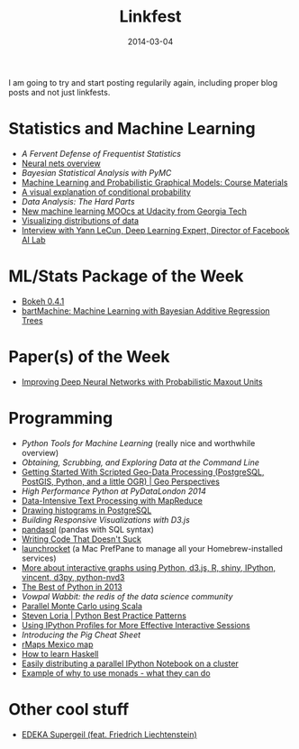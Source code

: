 #+TITLE: Linkfest
#+DATE: 2014-03-04
#+CATEGORY: Linkfest
I am going to try and start posting regularily again, including proper
blog posts and not just linkfests.
* Statistics and Machine Learning
- [[%5B%5Bhttp://ivory.idyll.org/blog/not-sucking.html%5D%5BWriting%20Code%20That%20Doesn't%20Suck%5D%5D][A Fervent Defense of Frequentist Statistics]]
- [[http://deeplearning4j.org/][Neural nets overview]]
- [[%5B%5Bhttp://jmapping-maplabs.rhcloud.com/getting-started-with-scripted-geo-data-processing-postgresql-postgis-python-and-a-little-ogr/?utm_content%253Dbuffer1bae0&utm_medium%253Dsocial&utm_source%253Dtwitter.com&utm_campaign%253Dbuffer%5D%5BGetting%20Started%20With%20Scripted%20Geo-Data%20Processing%20(PostgreSQL,%20PostGIS,%20Python,%20and%20a%20little%20OGR)%20|%20Geo%20Perspectives%5D%5D][Bayesian Statistical Analysis with PyMC]]
- [[http://www.cedar.buffalo.edu/~srihari/CSE574/][Machine Learning and Probabilistic Graphical Models: Course Materials]]
- [[http://continuum.io/blog/bokeh-0.4.1%255D%255BBokeh%25200.4.1%255D%255D%5D%5BBuilding%20Responsive%20Visualizations%20with%20D3.js%20|%20Safari%20Books%20Online's%20Official%20Blog%5D%5D][A visual explanation of conditional probability]]
- [[A%20Mac%20PrefPane%20to%20manage%20all%20your%20Homebrew-installed%20services][Data Analysis: The Hard Parts]]
- [[http://blog.udacity.com/2014/02/now-available-at-udacity-courses-from.html][New machine learning MOOcs at Udacity from Georgia Tech]]
- [[http://nbviewer.ipython.org/github/mwaskom/seaborn/blob/master/examples/plotting_distributions.ipynb?utm_content%3Dbuffer2788d&utm_medium%3Dsocial&utm_source%3Dtwitter.com&utm_campaign%3Dbuffer][Visualizing distributions of data]]
- [[http://www.kdnuggets.com/2014/02/exclusive-yann-lecun-deep-learning-facebook-ai-lab.html][Interview with Yann LeCun, Deep Learning Expert, Director of Facebook AI Lab]]
* ML/Stats Package of the Week
- [[http://continuum.io/blog/bokeh-0.4.1][Bokeh 0.4.1]]
- [[http://arxiv.org/abs/1312.2171][bartMachine: Machine Learning with Bayesian Additive Regression Trees]]
* Paper(s) of the Week
- [[http://arxiv.org/abs/1312.6116][Improving Deep Neural Networks with Probabilistic Maxout Units]]
* Programming
- [[%5B%5Bhttp://deeplearning4j.org/%5D%5Bdeeplearning4j.org%5D%5D][Python Tools for Machine Learning]] (really nice and worthwhile overview)
- [[%5B%5B%255B%255Bhttp://deeplearning4j.org/%255D%255Bdeeplearning4j.org%255D%255D%5D%5BPython%20Tools%20for%20Machine%20Learning%20|%20CB%20Insights'%20Team%20Blog%5D%5D][Obtaining, Scrubbing, and Exploring Data at the Command Line]]
- [[http://jmapping-maplabs.rhcloud.com/getting-started-with-scripted-geo-data-processing-postgresql-postgis-python-and-a-little-ogr/?utm_content%3Dbuffer1bae0&utm_medium%3Dsocial&utm_source%3Dtwitter.com&utm_campaign%3Dbuffer][Getting Started With Scripted Geo-Data Processing (PostgreSQL, PostGIS, Python, and a little OGR) | Geo Perspectives]]
- [[%5B%5B%255B%255Bhttp://jmapping-maplabs.rhcloud.com/getting-started-with-scripted-geo-data-processing-postgresql-postgis-python-and-a-little-ogr/?utm_content%25253Dbuffer1bae0&utm_medium%25253Dsocial&utm_source%25253Dtwitter.com&utm_campaign%25253Dbuffer%255D%255BGetting%2520Started%2520With%2520Scripted%2520Geo-Data%2520Processing%2520(PostgreSQL,%2520PostGIS,%2520Python,%2520and%2520a%2520little%2520OGR)%2520|%2520Geo%2520Perspectives%255D%255D%5D%5BPyTenn_PyMC.pdf%20%E2%80%A2%20Droplr%5D%5D][High Performance Python at PyDataLondon 2014]]
- [[http://lintool.github.io/MapReduceAlgorithms/MapReduce-book-final.pdf][Data-Intensive Text Processing with MapReduce]]
- [[http://tapoueh.org/blog/2014/02/21-PostgreSQL-histogram.html][Drawing histograms in PostgreSQL]]
- [[%5B%5Bhttp://continuum.io/blog/bokeh-0.4.1%5D%5BBokeh%200.4.1%5D%5D][Building Responsive Visualizations with D3.js]]
- [[https://github.com/yhat/pandasql][pandasql]] (pandas with SQL syntax)
- [[http://ivory.idyll.org/blog/not-sucking.html][Writing Code That Doesn't Suck]]
- [[https://github.com/jimbojsb/launchrocket][launchrocket]] (a Mac PrefPane to manage all your Homebrew-installed services)
- [[http://www.xavierdupre.fr/blog/2013-11-30_nojs.html?utm_content%3Dbuffer3b362&utm_medium%3Dsocial&utm_source%3Dtwitter.com&utm_campaign%3Dbuffer][More about interactive graphs using Python, d3.js, R, shiny, IPython, vincent, d3py, python-nvd3]]
- [[http://pypix.com/roundups/best-python-2013/][The Best of Python in 2013]]
- [[-%20%5B%5B%255B%255Bhttp://pypix.com/roundups/best-python-2013/%255D%255BThe%2520Best%2520of%2520Python%2520in%25202013%2520|%2520Pypix%255D%255D%5D%5BThe%20Yaksis%5D%5D][Vowpal Wabbit: the redis of the data science community]]
- [[http://darrenjw.wordpress.com/2014/02/23/parallel-monte-carlo-using-scala/][Parallel Monte Carlo using Scala]]
- [[http://stevenloria.com/python-best-practice-patterns-by-vladimir-keleshev-notes/][Steven Loria | Python Best Practice Patterns]]
- [[http://blog.safaribooksonline.com/2014/02/27/using-ipython-profiles/?cid%3D201402-blog-ipython-social][Using IPython Profiles for More Effective Interactive Sessions]]
- [[-%20%5B%5Bhttp://nbviewer.ipython.org/github/mwaskom/seaborn/blob/master/examples/plotting_distributions.ipynb?utm_content%253Dbuffer2788d&utm_medium%253Dsocial&utm_source%253Dtwitter.com&utm_campaign%253Dbuffer%5D%5BVisualizing%20distributions%20of%20data%5D%5D][Introducing the Pig Cheat Sheet]]
- [[http://lcolladotor.github.io/2014/02/26/excited-by-willingness-to-help-get-things-done/?utm_source%3Dfeedburner&utm_medium%3Dtwitter&utm_campaign%3DFeed:%2BFellgernonBit-rstats%2B(Fellgernon%2BBit%2B-%2Brstats)#.UxYkc-ddUwN][rMaps Mexico map]]
- [[http://acm3.wustl.edu/functional/haskell.php?utm_content%3Dbuffer40486&utm_medium%3Dsocial&utm_source%3Dtwitter.com&utm_campaign%3Dbuffer][How to learn Haskell]]
- [[http://twiecki.github.io/blog/2014/02/24/ipython-nb-cluster/][Easily distributing a parallel IPython Notebook on a cluster]]
- [[https://www.fpcomplete.com/user/haroldcarr/example-of-why-to-use-monads-what-they-can-do][Example of why to use monads - what they can do]]
* Other cool stuff
- [[http://ift.tt/1ha1pwM][EDEKA Supergeil (feat. Friedrich Liechtenstein)]]
